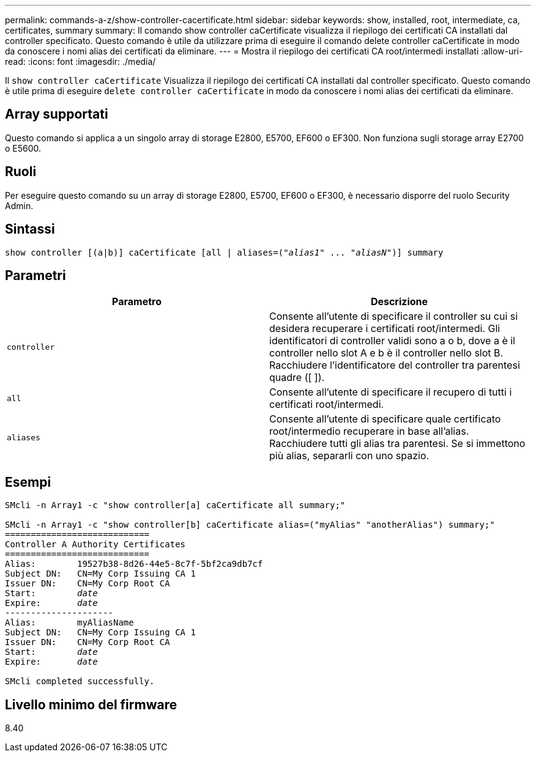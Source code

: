 ---
permalink: commands-a-z/show-controller-cacertificate.html 
sidebar: sidebar 
keywords: show, installed, root, intermediate, ca, certificates, summary 
summary: Il comando show controller caCertificate visualizza il riepilogo dei certificati CA installati dal controller specificato. Questo comando è utile da utilizzare prima di eseguire il comando delete controller caCertificate in modo da conoscere i nomi alias dei certificati da eliminare. 
---
= Mostra il riepilogo dei certificati CA root/intermedi installati
:allow-uri-read: 
:icons: font
:imagesdir: ./media/


[role="lead"]
Il `show controller caCertificate` Visualizza il riepilogo dei certificati CA installati dal controller specificato. Questo comando è utile prima di eseguire `delete controller caCertificate` in modo da conoscere i nomi alias dei certificati da eliminare.



== Array supportati

Questo comando si applica a un singolo array di storage E2800, E5700, EF600 o EF300. Non funziona sugli storage array E2700 o E5600.



== Ruoli

Per eseguire questo comando su un array di storage E2800, E5700, EF600 o EF300, è necessario disporre del ruolo Security Admin.



== Sintassi

[listing, subs="+macros"]
----
show controller [(a|b)] caCertificate [all | aliases=pass:quotes[("_alias1_" ... "_aliasN_")]] summary
----


== Parametri

[cols="2*"]
|===
| Parametro | Descrizione 


 a| 
`controller`
 a| 
Consente all'utente di specificare il controller su cui si desidera recuperare i certificati root/intermedi. Gli identificatori di controller validi sono a o b, dove a è il controller nello slot A e b è il controller nello slot B. Racchiudere l'identificatore del controller tra parentesi quadre ([ ]).



 a| 
`all`
 a| 
Consente all'utente di specificare il recupero di tutti i certificati root/intermedi.



 a| 
`aliases`
 a| 
Consente all'utente di specificare quale certificato root/intermedio recuperare in base all'alias. Racchiudere tutti gli alias tra parentesi. Se si immettono più alias, separarli con uno spazio.

|===


== Esempi

[listing, subs="+macros"]
----

SMcli -n Array1 -c "show controller[a] caCertificate all summary;"

SMcli -n Array1 -c "show controller[b] caCertificate alias=("myAlias" "anotherAlias") summary;"
============================
Controller A Authority Certificates
============================
Alias:        19527b38-8d26-44e5-8c7f-5bf2ca9db7cf
Subject DN:   CN=My Corp Issuing CA 1
Issuer DN:    CN=My Corp Root CA
pass:quotes[Start:        _date_]
pass:quotes[Expire:       _date_]
---------------------
Alias:        myAliasName
Subject DN:   CN=My Corp Issuing CA 1
Issuer DN:    CN=My Corp Root CA
pass:quotes[Start:        _date_]
pass:quotes[Expire:       _date_]

SMcli completed successfully.
----


== Livello minimo del firmware

8.40

